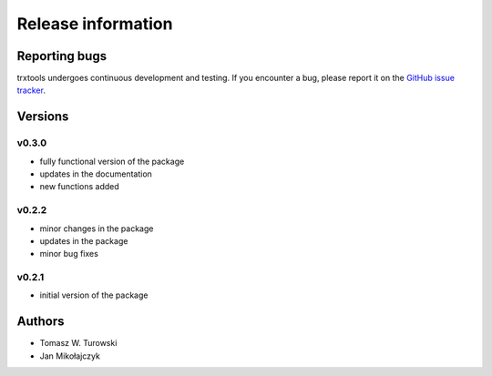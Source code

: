 Release information
===================

Reporting bugs
--------------
trxtools undergoes continuous development and testing.
If you encounter a bug, please report it on the `GitHub issue tracker <https://github.com/TurowskiLab/trxtools/issues>`_.

Versions
--------

v0.3.0
^^^^^^
- fully functional version of the package
- updates in the documentation
- new functions added

v0.2.2
^^^^^^
- minor changes in the package
- updates in the package
- minor bug fixes

v0.2.1
^^^^^^
- initial version of the package


Authors
-------
- Tomasz W. Turowski
- Jan Mikołajczyk